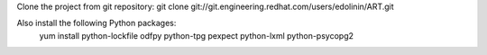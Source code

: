 Clone the project from git repository:
git clone git://git.engineering.redhat.com/users/edolinin/ART.git

Also  install the following Python packages:
            yum install python-lockfile odfpy python-tpg pexpect python-lxml python-psycopg2